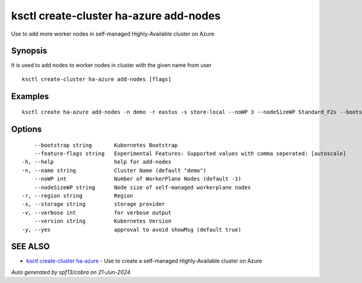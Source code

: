 .. _ksctl_create-cluster_ha-azure_add-nodes:

ksctl create-cluster ha-azure add-nodes
---------------------------------------

Use to add more worker nodes in self-managed Highly-Available cluster on Azure

Synopsis
~~~~~~~~


It is used to add nodes to worker nodes in cluster with the given name from user

::

  ksctl create-cluster ha-azure add-nodes [flags]

Examples
~~~~~~~~

::


  ksctl create ha-azure add-nodes -n demo -r eastus -s store-local --noWP 3 --nodeSizeWP Standard_F2s --bootstrap kubeadm      # Here the noWP is the desired count of workernodes
  	

Options
~~~~~~~

::

      --bootstrap string       Kubernetes Bootstrap
      --feature-flags string   Experimental Features: Supported values with comma seperated: [autoscale]
  -h, --help                   help for add-nodes
  -n, --name string            Cluster Name (default "demo")
      --noWP int               Number of WorkerPlane Nodes (default -1)
      --nodeSizeWP string      Node size of self-managed workerplane nodes
  -r, --region string          Region
  -s, --storage string         storage provider
  -v, --verbose int            for verbose output
      --version string         Kubernetes Version
  -y, --yes                    approval to avoid showMsg (default true)

SEE ALSO
~~~~~~~~

* `ksctl create-cluster ha-azure <ksctl_create-cluster_ha-azure.rst>`_ 	 - Use to create a self-managed Highly-Available cluster on Azure

*Auto generated by spf13/cobra on 21-Jun-2024*
